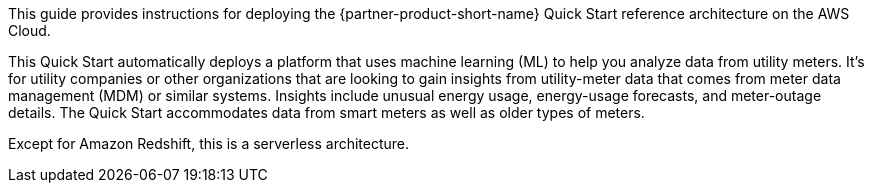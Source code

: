 // Replace the content in <>
// Identify your target audience and explain how/why they would use this Quick Start.
//Avoid borrowing text from third-party websites (copying text from AWS service documentation is fine). Also, avoid marketing-speak, focusing instead on the technical aspect.

This guide provides instructions for deploying the {partner-product-short-name} Quick Start reference architecture on the AWS Cloud.

This Quick Start automatically deploys a platform that uses machine learning (ML) to help you analyze data from utility meters. It's for utility companies or other organizations that are looking to gain insights from utility-meter data that comes from meter data management (MDM) or similar systems. Insights include unusual energy usage, energy-usage forecasts, and meter-outage details. The Quick Start accommodates data from smart meters as well as older types of meters.

Except for Amazon Redshift, this is a serverless architecture.